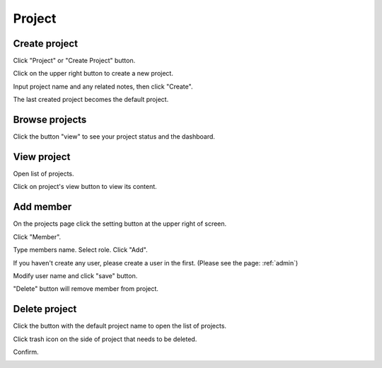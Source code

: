 .. _project:

*******
Project
*******

.. _create_project :

Create project
==============

Click "Project" or "Create Project" button. 

.. image:: ../_static/project/create_project.jpg

Click on the upper right button to create a new project.

.. image:: ../_static/project/create_project_modal.jpg

Input project name and any related notes, then click "Create".

.. image:: ../_static/project/create_project_modal2.jpg

The last created project becomes the default project.

Browse projects
===============

Click the button "view" to see your project status and the dashboard.

.. image:: ../_static/project/browse_project.jpg

.. image:: ../_static/project/browse_project_dashboard.jpg

View project
============

Open list of projects. 

.. image:: ../_static/project/view_project_model.jpg

Click on project's view button to view its content.

.. image:: ../_static/project/browse_project.jpg


Add member
==========

On the projects page click the setting button at the upper right of screen.

Click "Member".

.. image:: ../_static/project/member_project.jpg

Type members name. Select role. Click "Add".

If you haven't create any user, please create a user in the first.
(Please see the page: :ref:`admin`)

.. image:: ../_static/project/member_project_add.jpg

Modify user name and click "save" button.

.. image:: ../_static/project/member_project_save.jpg

"Delete" button will remove member from project.

.. image:: ../_static/project/edit_delete_member.jpg

Delete project
==============

Click the button with the default project name to open the list of projects. 

.. image:: ../_static/project/browse_project2.jpg

Click trash icon on the side of project that needs to be deleted.

.. image:: ../_static/project/delete_project.jpg

Confirm.

.. image:: ../_static/project/delete_project_modal.jpg

